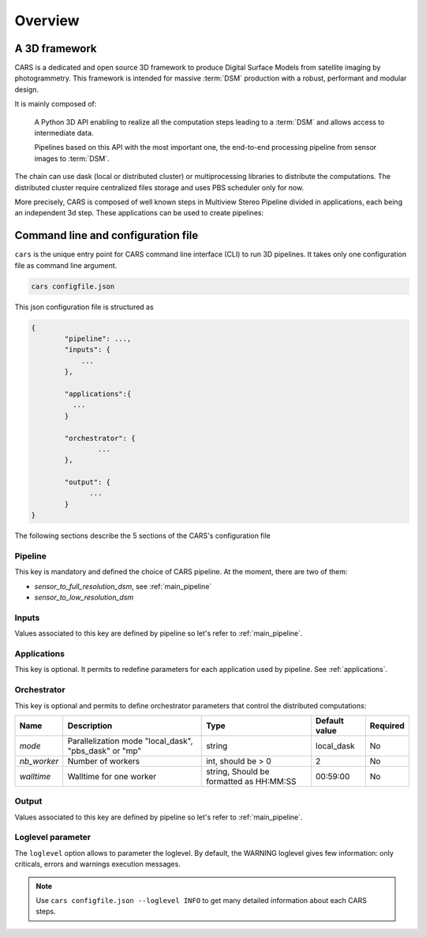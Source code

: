 .. _overview:

========
Overview
========

A 3D framework
**************

CARS is a dedicated and open source 3D framework to produce Digital Surface Models from satellite imaging by photogrammetry.
This framework is intended for massive :term:`DSM` production with a robust, performant and modular design.

It is mainly composed of:

    A Python 3D API enabling to realize all the computation steps leading to a :term:`DSM` and allows access to intermediate data.

    Pipelines based on this API with the most important one, the end-to-end processing pipeline from sensor images to :term:`DSM`.

.. figure:: ../images/diagram_cars_overview.png
    :align: center

The chain can use dask (local or distributed cluster) or multiprocessing libraries to distribute the computations.
The distributed cluster require centralized files storage and uses PBS scheduler only for now.

More precisely, CARS is composed of well known steps in Multiview Stereo Pipeline divided in applications,
each being an independent 3d step. These applications can be used to create pipelines:

.. figure:: ../images/cars_framework_diagram.png
    :align: center


.. _configuration_overview:

Command line and configuration file
***********************************

``cars`` is the unique entry point for CARS command line interface (CLI) to run 3D pipelines.
It takes only one configuration file as command line argument.

.. code-block:: console

    cars configfile.json

This json configuration file is structured as

.. sourcecode:: text

    {
            "pipeline": ...,
            "inputs": {
                ...
            },

            "applications":{
              ...
            }

            "orchestrator": {
                    ...
            },

            "output": {
                  ...
            }
    }

The following sections describe the 5 sections of the CARS's configuration file

Pipeline
^^^^^^^^

This key is mandatory and defined the choice of CARS pipeline. At the moment, there are two of them:

* *sensor_to_full_resolution_dsm*, see :ref:`main_pipeline`
* *sensor_to_low_resolution_dsm*

Inputs
^^^^^^

Values associated to this key are defined by pipeline so let's refer to :ref:`main_pipeline`.

Applications
^^^^^^^^^^^^

This key is optional. It permits to redefine parameters for each application used by pipeline.
See :ref:`applications`.

.. _orchestrator_parameters:

Orchestrator
^^^^^^^^^^^^
This key is optional and permits to define orchestrator parameters that control the distributed computations:

+------------------+-----------------------------------------------------------+-----------------------------------------+---------------+----------+
| Name             | Description                                               | Type                                    | Default value | Required |
+==================+===========================================================+=========================================+===============+==========+
| *mode*           | Parallelization mode "local_dask", "pbs_dask" or "mp"     | string                                  |local_dask     | No       |
+------------------+-----------------------------------------------------------+-----------------------------------------+---------------+----------+
| *nb_worker*      | Number of workers                                         | int, should be > 0                      | 2             | No       |
+------------------+-----------------------------------------------------------+-----------------------------------------+---------------+----------+
| *walltime*       | Walltime for one worker                                   | string, Should be formatted as HH:MM:SS | 00:59:00      | No       |
+------------------+-----------------------------------------------------------+-----------------------------------------+---------------+----------+


Output
^^^^^^

Values associated to this key are defined by pipeline so let's refer to :ref:`main_pipeline`.

Loglevel parameter
^^^^^^^^^^^^^^^^^^

The ``loglevel`` option allows to parameter the loglevel. By default, the WARNING loglevel gives few information: only criticals, errors and warnings execution messages.

.. note::

	Use ``cars configfile.json --loglevel INFO`` to get many detailed information about each CARS steps.



